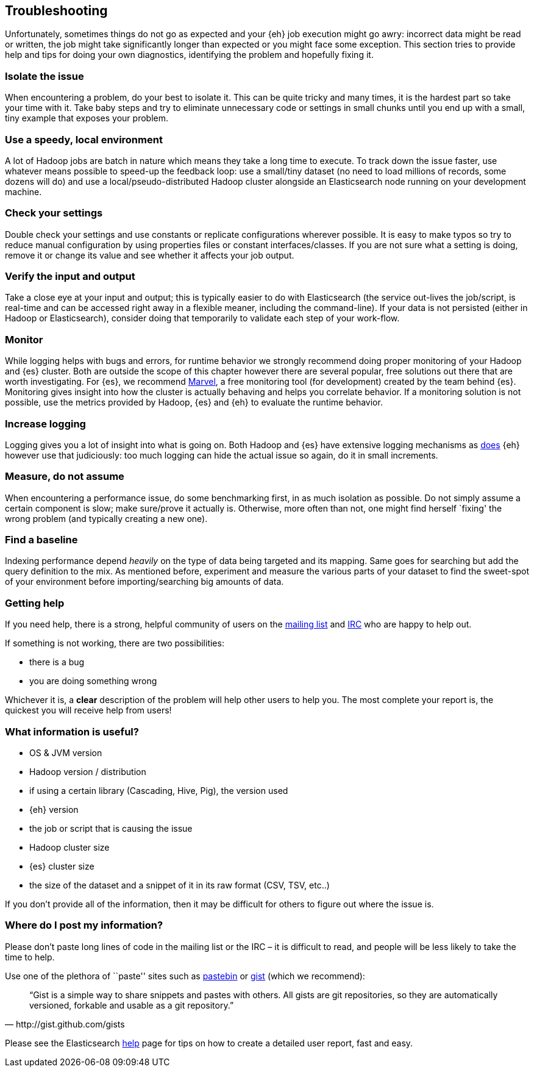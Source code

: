 [[troubleshooting]]
== Troubleshooting

Unfortunately, sometimes things do not go as expected and your {eh} job execution might go awry: incorrect data might be read or written, the job might take significantly longer than expected or you might face some exception.
This section tries to provide help and tips for doing your own diagnostics, identifying the problem and hopefully fixing it.

[float]
=== Isolate the issue

When encountering a problem, do your best to isolate it. This can be quite tricky and many times, it is the hardest part so take your time with it. Take baby steps and try to eliminate unnecessary code or settings in small chunks until you end up with a small, tiny example that exposes your problem.

[float]
=== Use a speedy, local environment

A lot of Hadoop jobs are batch in nature which means they take a long time to execute. To track down the issue faster, use whatever means possible to speed-up the feedback loop: use a small/tiny dataset (no need to load millions of records, some dozens will do) and use a local/pseudo-distributed Hadoop cluster alongside an Elasticsearch node running on your development machine.

[float]
=== Check your settings

Double check your settings and use constants or replicate configurations wherever possible. It is easy to make typos so try to reduce manual configuration by using properties files or constant interfaces/classes.
If you are not sure what a setting is doing, remove it or change its value and see whether it affects your job output.

[float]
=== Verify the input and output

Take a close eye at your input and output; this is typically easier to do with Elasticsearch (the service out-lives the job/script, is real-time and can be accessed right away in a flexible meaner, including the command-line). If your data is not persisted (either in Hadoop or Elasticsearch), consider doing that temporarily to validate each step of your work-flow.

[float]
=== Monitor

While logging helps with bugs and errors, for runtime behavior we strongly recommend doing proper monitoring of your Hadoop and {es} cluster. Both are outside the scope of this chapter however there are several popular, free solutions out there that are worth investigating. For {es}, we recommend https://www.elastic.co/products/marvel[Marvel], a free monitoring tool (for development) created by the team behind {es}.
Monitoring gives insight into how the cluster is actually behaving and helps you correlate behavior.
If a monitoring solution is not possible, use the metrics provided by Hadoop, {es} and {eh} to evaluate the runtime behavior.

[float]
=== Increase logging

Logging gives you a lot of insight into what is going on. Both Hadoop and {es} have extensive logging mechanisms as <<logging, does>> {eh} however use that judiciously: too much logging can hide the actual issue so again, do it in small increments.

[float]
=== Measure, do not assume

When encountering a performance issue, do some benchmarking first, in as much isolation as possible. Do not simply assume a certain component is slow; make sure/prove it actually is. Otherwise, more often than not, one might find herself `fixing' the wrong problem (and typically creating a new one).

[float]
=== Find a baseline

Indexing performance depend _heavily_ on the type of data being targeted and its mapping. Same goes for searching but add the query definition to the mix. As mentioned before, experiment and measure the various parts of your dataset to find the sweet-spot of your environment before importing/searching big amounts of data.

[[help]]
=== Getting help

If you need help, there is a strong, helpful community of users on the https://groups.google.com/forum/?fromgroups#!forum/elasticsearch[mailing list] and http://www.elastic.co/community/[IRC] who are happy to help out.

If something is not working, there are two possibilities:

- there is a bug
- you are doing something wrong

Whichever it is, a *clear* description of the problem will help other users to help you. The most complete your report is, the quickest you will receive help from users!

[float]
=== What information is useful?
- OS & JVM version
- Hadoop version / distribution
- if using a certain library (Cascading, Hive, Pig), the version used
- {eh} version
- the job or script that is causing the issue
- Hadoop cluster size
- {es} cluster size
- the size of the dataset and a snippet of it in its raw format (CSV, TSV, etc..)

If you don’t provide all of the information, then it may be difficult for others to figure out where the issue is.

[float]
=== Where do I post my information?

Please don’t paste long lines of code in the mailing list or the IRC – it is difficult to read, and people will be less likely to take the time to help.

Use one of the plethora of ``paste'' sites such as http://pastebin.com/[pastebin] or http://gist.github.com/gists[gist] (which we recommend):

[quote, http://gist.github.com/gists]

    “Gist is a simple way to share snippets and pastes with others. All gists are git repositories, so they are automatically versioned, forkable and usable as a git repository.”

Please see the Elasticsearch http://www.elastic.co/help/[help] page for tips on how to create a detailed user report, fast and easy.